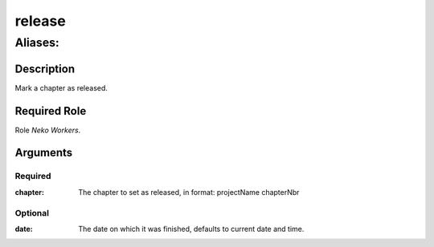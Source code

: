 ======================================================================
release
======================================================================
------------------------------------------------------------
Aliases: 
------------------------------------------------------------
Description
==============
Mark a chapter as released.

Required Role
=====================
Role `Neko Workers`.

Arguments
===========
Required
---------
:chapter: The chapter to set as released, in format: projectName chapterNbr

Optional
------------
:date: The date on which it was finished, defaults to current date and time.
